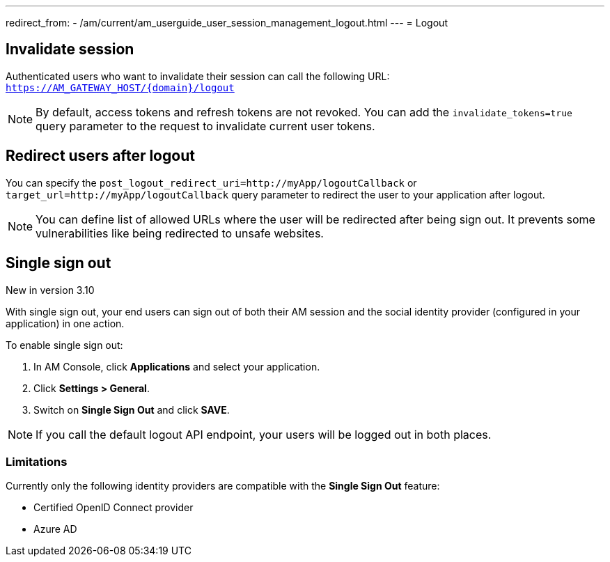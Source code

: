 ---
redirect_from:
  - /am/current/am_userguide_user_session_management_logout.html
---
= Logout

== Invalidate session

Authenticated users who want to invalidate their session can call the following URL: `https://AM_GATEWAY_HOST/{domain}/logout`

NOTE: By default, access tokens and refresh tokens are not revoked. You can add the `invalidate_tokens=true` query parameter to the request to invalidate current user tokens.

== Redirect users after logout

You can specify the `post_logout_redirect_uri=http://myApp/logoutCallback` or `target_url=http://myApp/logoutCallback` query parameter to redirect the user to your application after logout.

NOTE: You can define list of allowed URLs where the user will be redirected after being sign out. It prevents some vulnerabilities like being redirected to unsafe websites.

== Single sign out

[label label-version]#New in version 3.10#

With single sign out, your end users can sign out of both their AM session and the social identity provider (configured in your application) in one action.

To enable single sign out:

. In AM Console, click *Applications* and select your application.
. Click *Settings > General*.
. Switch on *Single Sign Out* and click *SAVE*.

NOTE: If you call the default logout API endpoint, your users will be logged out in both places.

=== Limitations

Currently only the following identity providers are compatible with the *Single Sign Out* feature:

- Certified OpenID Connect provider
- Azure AD
